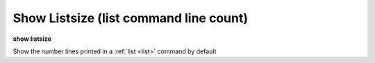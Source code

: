 .. index:: show; listsize
.. _show_listsize:

Show Listsize (list command line count)
---------------------------------------

**show listsize**

Show the number lines printed in a :ref:`list <list>` command by default

.. seealso::

   :ref:`set listsize <set_listsize>`
